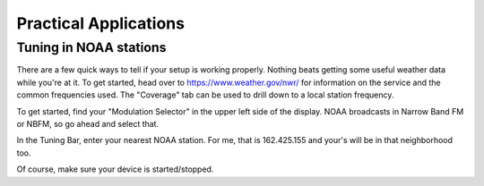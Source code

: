 ======================
Practical Applications
======================

-----------------------
Tuning in NOAA stations
-----------------------

There are a few quick ways to tell if your setup is working properly. 
Nothing beats getting some useful weather data while you're at it.  To get
started, head over to https://www.weather.gov/nwr/ for information on the service
and the common frequencies used.  The "Coverage" tab can be used to drill down to
a local station frequency.

To get started, find your "Modulation Selector" in the upper
left side of the display.  NOAA broadcasts in Narrow Band FM or NBFM, so go
ahead and select that.

In the Tuning Bar, enter your nearest NOAA station.  For me, that is
162.425.155 and your's will be in that neighborhood too.

Of course, make sure your device is started/stopped.
